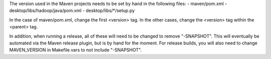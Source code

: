 The version used in the Maven projects needs to be set by hand in the
following files:
- maven/pom.xml
- desktop/libs/hadoop/java/pom.xml
- desktop/libs/*/setup.py

In the case of maven/pom.xml, change the first <version> tag. In the
other cases, change the <version> tag within the <parent> tag.

In addition, when running a release, all of these will need to be
changed to remove "-SNAPSHOT". This will eventually be automated via
the Maven release plugin, but is by hand for the moment. For release
builds, you will also need to change MAVEN_VERSION in Makefile.vars to
not include "-SNAPSHOT".
